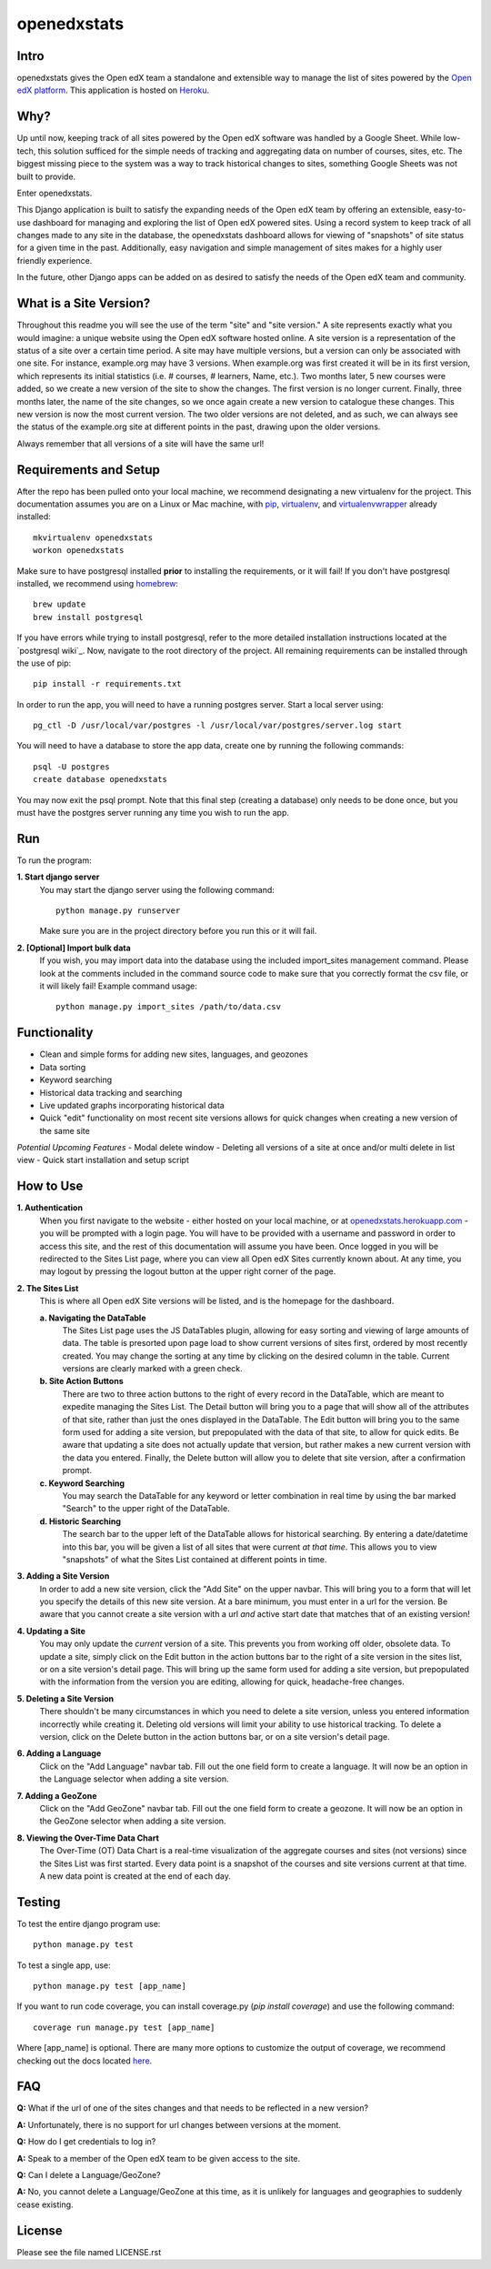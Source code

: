 ============
openedxstats
============

Intro
-----

openedxstats gives the Open edX team a standalone and extensible way to manage
the list of sites powered by the `Open edX platform`_. This application is hosted
on Heroku_.


Why?
----

Up until now, keeping track of all sites powered by the Open edX software was handled by a Google Sheet. While
low-tech, this solution sufficed for the simple needs of tracking and aggregating data on number of courses, sites,
etc. The biggest missing piece to the system was a way to track historical changes to sites, something Google Sheets
was not built to provide.

Enter openedxstats.

This Django application is built to satisfy the expanding needs of the Open edX team by offering an extensible,
easy-to-use dashboard for managing and exploring the list of Open edX powered sites. Using a record system to keep
track of all changes made to any site in the database, the openedxstats dashboard allows for viewing of "snapshots" of
site status for a given time in the past. Additionally, easy navigation and simple management of sites makes for a
highly user friendly experience.

In the future, other Django apps can be added on as desired to satisfy the needs of the Open edX team and community.


What is a Site Version?
-----------------------

Throughout this readme you will see the use of the term "site" and "site version." A site represents exactly what you
would imagine: a unique website using the Open edX software hosted online. A site version is a representation of the
status of a site over a certain time period. A site may have multiple versions, but a version can only be associated
with one site. For instance, example.org may have 3 versions. When example.org was first created it will be in its first
version, which represents its initial statistics (i.e. # courses, # learners, Name, etc.). Two months later, 5 new
courses were added, so we create a new version of the site to show the changes. The first version is no longer current.
Finally, three months later, the name of the site changes, so we once again create a new version to catalogue these
changes. This new version is now the most current version. The two older versions are not deleted, and as such, we can
always see the status of the example.org site at different points in the past, drawing upon the older versions.

Always remember that all versions of a site will have the same url!


Requirements and Setup
----------------------

After the repo has been pulled onto your local machine, we recommend designating a new
virtualenv for the project. This documentation assumes you are on a Linux or Mac machine, with pip_,
virtualenv_, and virtualenvwrapper_ already installed::

    mkvirtualenv openedxstats
    workon openedxstats

Make sure to have postgresql installed **prior** to installing the
requirements, or it will fail!  If you don't have postgresql installed, we
recommend using homebrew_::

    brew update
    brew install postgresql

If you have errors while trying to install postgresql, refer to the more detailed installation
instructions located at the `postgresql wiki`_. Now, navigate to the root directory of the project.
All remaining requirements can be installed through the use of pip::

    pip install -r requirements.txt

In order to run the app, you will need to have a running postgres server. Start a local server using::

    pg_ctl -D /usr/local/var/postgres -l /usr/local/var/postgres/server.log start

You will need to have a database to store the app data, create one by running the following commands::

    psql -U postgres
    create database openedxstats

You may now exit the psql prompt. Note that this final step (creating a database) only needs to be
done once, but you must have the postgres server running any time you wish to run the app.


Run
---

To run the program:

**1.  Start django server**
    You may start the django server using the following command::

        python manage.py runserver

    Make sure you are in the project directory before you run this or it will fail.

**2.  [Optional] Import bulk data**
    If you wish, you may import data into the database using the included import_sites
    management command. Please look at the comments included in the command source code
    to make sure that you correctly format the csv file, or it will likely fail! Example
    command usage::

        python manage.py import_sites /path/to/data.csv


Functionality
-------------

- Clean and simple forms for adding new sites, languages, and geozones
- Data sorting
- Keyword searching
- Historical data tracking and searching
- Live updated graphs incorporating historical data
- Quick "edit" functionality on most recent site versions allows for quick changes when creating a new version of the same site
*Potential Upcoming Features*
- Modal delete window
- Deleting all versions of a site at once and/or multi delete in list view
- Quick start installation and setup script


How to Use
----------

**1.  Authentication**
    When you first navigate to the website - either hosted on your local machine, or at `openedxstats.herokuapp.com`_
    - you will be prompted with a login page. You will have to be provided with a username and password in order to
    access this site, and the rest of this documentation will assume you have been. Once logged in you will be
    redirected to the Sites List page, where you can view all Open edX Sites currently known about. At any time, you
    may logout by pressing the logout button at the upper right corner of the page.

**2.  The Sites List**
    This is where all Open edX Site versions will be listed, and is the homepage for the dashboard.
    
    **a.  Navigating the DataTable**
        The Sites List page uses the JS DataTables plugin, allowing for easy sorting and viewing of large amounts of
        data. The table is presorted upon page load to show current versions of sites first, ordered by most recently
        created. You may change the sorting at any time by clicking on the desired column in the table. Current versions
        are clearly marked with a green check.
    **b.  Site Action Buttons**
        There are two to three action buttons to the right of every record in the DataTable, which are meant to
        expedite managing the Sites List. The Detail button will bring you to a page that will show all of the
        attributes of that site, rather than just the ones displayed in the DataTable. The Edit button will bring you to
        the same form used for adding a site version, but prepopulated with the data of that site, to allow for quick
        edits. Be aware that updating a site does not actually update that version, but rather makes a new current
        version with the data you entered. Finally, the Delete button will allow you to delete that site version,
        after a confirmation prompt.
    **c.  Keyword Searching**
        You may search the DataTable for any keyword or letter combination in real time by using the bar marked "Search"
        to the upper right of the DataTable.
    **d.  Historic Searching**
        The search bar to the upper left of the DataTable allows for historical searching. By entering a date/datetime
        into this bar, you will be given a list of all sites that were current *at that time*. This allows you to view
        "snapshots" of what the Sites List contained at different points in time.

**3.  Adding a Site Version**
    In order to add a new site version, click the "Add Site" on the upper navbar. This will bring you to a form
    that will let you specify the details of this new site version. At a bare minimum, you must enter in a url for
    the version. Be aware that you cannot create a site version with a url *and* active start date that matches that
    of an existing version!

**4.  Updating a Site**
    You may only update the *current* version of a site. This prevents you from working off older, obsolete data.
    To update a site, simply click on the Edit button in the action buttons bar to the right of a site version in the
    sites list, or on a site version's detail page. This will bring up the same form used for adding a site version,
    but prepopulated with the information from the version you are editing, allowing for quick, headache-free changes.

**5.  Deleting a Site Version**
    There shouldn't be many circumstances in which you need to delete a site version, unless you entered information
    incorrectly while creating it. Deleting old versions will limit your ability to use historical tracking. To delete
    a version, click on the Delete button in the action buttons bar, or on a site version's detail page.

**6.  Adding a Language**
    Click on the "Add Language" navbar tab. Fill out the one field form to create a language. It will now be an option
    in the Language selector when adding a site version.

**7.  Adding a GeoZone**
    Click on the "Add GeoZone" navbar tab. Fill out the one field form to create a geozone. It will now be an option
    in the GeoZone selector when adding a site version.

**8.  Viewing the Over-Time Data Chart**
    The Over-Time (OT) Data Chart is a real-time visualization of the aggregate courses and sites (not versions) since
    the Sites List was first started. Every data point is a snapshot of the courses and site versions current at
    that time. A new data point is created at the end of each day.


Testing
-------

To test the entire django program use::

    python manage.py test

To test a single app, use::

    python manage.py test [app_name]

If you want to run code coverage, you can install coverage.py (`pip install coverage`)
and use the following command::

    coverage run manage.py test [app_name]

Where [app_name] is optional. There are many more options to customize the output of coverage,
we recommend checking out the docs located here_.


FAQ
---

**Q:** What if the url of one of the sites changes and that needs to be reflected in a new version?

**A:** Unfortunately, there is no support for url changes between versions at the moment.

**Q:**  How do I get credentials to log in?

**A:**  Speak to a member of the Open edX team to be given access to the site.

**Q:**  Can I delete a Language/GeoZone?

**A:**  No, you cannot delete a Language/GeoZone at this time, as it is unlikely for languages and geographies to suddenly cease existing.

License
-------

Please see the file named LICENSE.rst


.. _wiki: https://wiki.postgresql.org/wiki/Detailed_installation_guides
.. _homebrew: http://brew.sh/
.. _Heroku:
.. _openedxstats.herokuapp.com: https://openedxstats.herokuapp.com/sites/all
.. _Open edX platform: https://open.edx.org/
.. _pip: https://pip.pypa.io/en/stable/
.. _virtualenv: https://virtualenv.pypa.io/en/stable/
.. _virtualenvwrapper: https://virtualenvwrapper.readthedocs.io/en/latest/
.. _here: http://coverage.readthedocs.io/en/latest/
